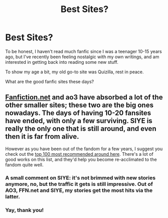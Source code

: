 #+TITLE: Best Sites?

* Best Sites?
:PROPERTIES:
:Author: greensub
:Score: 5
:DateUnix: 1535415192.0
:DateShort: 2018-Aug-28
:FlairText: Fic Search
:END:
To be honest, I haven't read much fanfic since I was a teenager 10-15 years ago, but I've recently been feeling nostalgic with my own writings, and am interested in getting back into reading some new stuff.

To show my age a bit, my old go-to site was Quizilla, rest in peace.

What are the good fanfic sites these days?


** [[https://Fanfiction.net][Fanfiction.net]] and ao3 have absorbed a lot of the other smaller sites; these two are the big ones nowadays. The days of having 10-20 fansites have ended, with only a few surviving. SIYE is really the only one that is still around, and even then it is far from alive.

However as you have been out of the fandom for a few years, I suggest you check out the [[https://docs.google.com/spreadsheets/d/169NVDxmtgDuwB7O1rZenT_WfKWTJqs-k-cdxd37xHWw/edit#gid=0][top 100 most recommended around here]]. There's a lot of good works on this list, and they'd help you become re-acclimated to the fandom quite well.
:PROPERTIES:
:Author: moomoogoat
:Score: 9
:DateUnix: 1535416041.0
:DateShort: 2018-Aug-28
:END:

*** A small comment on SIYE: it's not brimmed with new stories anymore, no, but the traffic it gets is still impressive. Out of AO3, FFN.net and SIYE, my stories get the most hits via the latter.
:PROPERTIES:
:Author: BigFatNo
:Score: 4
:DateUnix: 1535420725.0
:DateShort: 2018-Aug-28
:END:


*** Yay, thank you!
:PROPERTIES:
:Author: greensub
:Score: 2
:DateUnix: 1535416428.0
:DateShort: 2018-Aug-28
:END:
